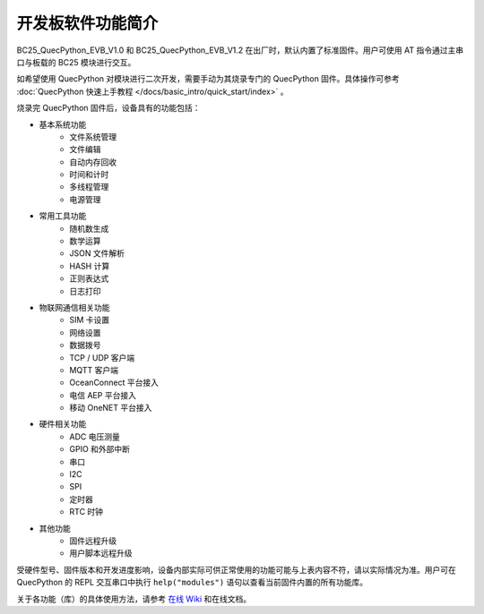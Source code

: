 .. 网页标题

.. .. title:: 主页

.. Metadata

.. meta::
   :description: BC25_QuecPython_EVB_V1.0/V1.2 快速参考手册
   :keywords: QuecPython, quecpython, BC25, bc25, NB, nb, MicroPython, micropython, 开发板, 核心板, EVB, evb

.. 默认语法高亮

.. highlight:: python


开发板软件功能简介
=========================================


BC25_QuecPython_EVB_V1.0 和 BC25_QuecPython_EVB_V1.2 在出厂时，默认内置了标准固件。用户可使用 AT 指令通过主串口与板载的 BC25 模块进行交互。

如希望使用 QuecPython 对模块进行二次开发，需要手动为其烧录专门的 QuecPython 固件。具体操作可参考 :doc:`QuecPython 快速上手教程 </docs/basic_intro/quick_start/index>` 。


烧录完 QuecPython 固件后，设备具有的功能包括：


- 基本系统功能
    - 文件系统管理
    - 文件编辑
    - 自动内存回收
    - 时间和计时
    - 多线程管理
    - 电源管理
- 常用工具功能
    - 随机数生成
    - 数学运算
    - JSON 文件解析
    - HASH 计算
    - 正则表达式
    - 日志打印
- 物联网通信相关功能
    - SIM 卡设置
    - 网络设置
    - 数据拨号
    - TCP / UDP 客户端
    - MQTT 客户端
    - OceanConnect 平台接入
    - 电信 AEP 平台接入
    - 移动 OneNET 平台接入
- 硬件相关功能
    - ADC 电压测量
    - GPIO 和外部中断
    - 串口
    - I2C
    - SPI
    - 定时器
    - RTC 时钟
- 其他功能
    - 固件远程升级
    - 用户脚本远程升级


受硬件型号、固件版本和开发进度影响，设备内部实际可供正常使用的功能可能与上表内容不符，请以实际情况为准。用户可在 QuecPython 的 REPL 交互串口中执行 ``help("modules")`` 语句以查看当前固件内置的所有功能库。

关于各功能（库）的具体使用方法，请参考 `在线 Wiki`_ 和在线文档。


.. 超链接统一管理

.. _在线 Wiki: https://python.quectel.com/wiki/#/
